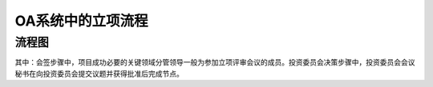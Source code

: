 OA系统中的立项流程
==================
流程图
-----------
.. graphviz::

    digraph 信息系统中的立项流程{
      {
        创建 [shape=box fontsize=8 label="1 创建 | 立项小组组长"];
        会签 [shape=box fontsize=8 label="2 会签 | 项目成功必要的关键领域分管领导"];
        投资委员会决策 [shape=box fontsize=8 label="3 投资委员会决策 | 投资委员会会议秘书"];
        批准 [shape=box fontsize=8 label="4 批准 | 董事长"];
        通知/归档 [shape=box fontsize=8 label="5 通知/归档"];
      }
        创建 -> 会签;
        会签 -> 投资委员会决策;
        投资委员会决策 -> 批准;
        批准 -> 通知/归档;
    }

.. graphviz::

    digraph 立项{
      {
        发起立项建议 [shape=box fontsize=8 label="1 发起立项建议"];
        成立立项小组 [shape=box fontsize=8 label="2 成立立项小组"];
        编制立项申请报告 [shape=box fontsize=8 label="3 编制立项申请报告"];
        召开立项评审会 [shape=box fontsize=8 label="4 召开立项评审会"];
        完成立项 [shape=box fontsize=8 label="5 完成立项"];
      }
        发起立项建议 -> 成立立项小组;
        成立立项小组 -> 编制立项申请报告;
        编制立项申请报告 -> 召开立项评审会;
        召开立项评审会 -> 完成立项;
    }



其中：会签步骤中，项目成功必要的关键领域分管领导一般为参加立项评审会议的成员。投资委员会决策步骤中，投资委员会会议秘书在向投资委员会提交议题并获得批准后完成节点。
